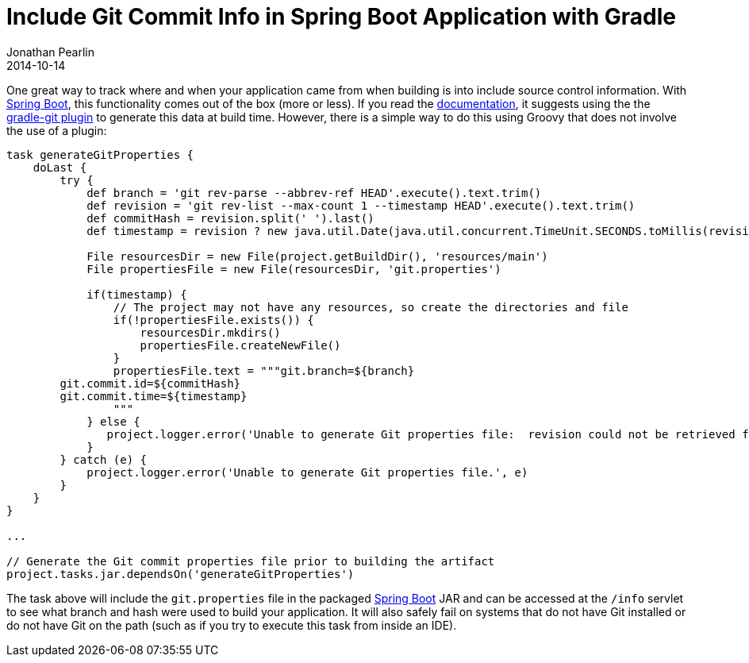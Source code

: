 = Include Git Commit Info in Spring Boot Application with Gradle
Jonathan Pearlin
2014-10-14
:jbake-type: post
:jbake-tags: spring, gradle
:jbake-status: published
:source-highlighter: prettify
:linkattrs:
:id: spring_boot_jetty_thread_pool
:icons: font
:spring_boot: http://projects.spring.io/spring-boot/[Spring Boot, window="_blank"]
:gradle: http://gradle.org[Gradle, window="_blank"]

One great way to track where and when your application came from when building is into include source control information.  With {spring_boot}, this
functionality comes out of the box (more or less).  If you read the http://docs.spring.io/spring-boot/docs/current/reference/htmlsingle/#production-ready-git-commit-information[documentation, window="_blank"],
it suggests using the the https://github.com/ajoberstar/gradle-git[gradle-git plugin, window="_blank"] to generate this data at build time.  However, there is a simple way to do this using Groovy that
does not involve the use of a plugin:

[source,groovy]
----
task generateGitProperties {
    doLast {
        try {
            def branch = 'git rev-parse --abbrev-ref HEAD'.execute().text.trim()
            def revision = 'git rev-list --max-count 1 --timestamp HEAD'.execute().text.trim()
            def commitHash = revision.split(' ').last()
            def timestamp = revision ? new java.util.Date(java.util.concurrent.TimeUnit.SECONDS.toMillis(revision.split(' ').first() as long)).format("yyyy-MM-dd'T'HH:mm:ssZ") : null

            File resourcesDir = new File(project.getBuildDir(), 'resources/main')
            File propertiesFile = new File(resourcesDir, 'git.properties')

            if(timestamp) {
                // The project may not have any resources, so create the directories and file
                if(!propertiesFile.exists()) {
                    resourcesDir.mkdirs()
                    propertiesFile.createNewFile()
                }
                propertiesFile.text = """git.branch=${branch}
        git.commit.id=${commitHash}
        git.commit.time=${timestamp}
                """
            } else {
               project.logger.error('Unable to generate Git properties file:  revision could not be retrieved from Git.')
            }
        } catch (e) {
            project.logger.error('Unable to generate Git properties file.', e)
        }
    }
}

...

// Generate the Git commit properties file prior to building the artifact
project.tasks.jar.dependsOn('generateGitProperties')
----

The task above will include the `git.properties` file in the packaged {spring_boot} JAR and can be accessed at the `/info` servlet to see what branch and hash were
used to build your application.  It will also safely fail on systems that do not have Git installed or do not have Git on the path (such as if you try to execute
this task from inside an IDE).